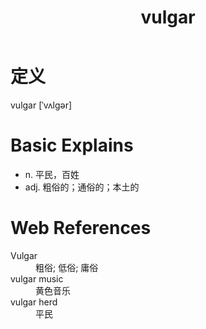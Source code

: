 #+title: vulgar
#+roam_tags:英语单词

* 定义
  
vulgar [ˈvʌlɡər]

* Basic Explains
- n. 平民，百姓
- adj. 粗俗的；通俗的；本土的

* Web References
- Vulgar :: 粗俗; 低俗; 庸俗
- vulgar music :: 黄色音乐
- vulgar herd :: 平民
